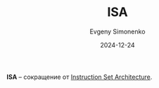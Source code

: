 :PROPERTIES:
:ID:       2d63b633-f0c3-44e4-a117-bd277255ab23
:END:
#+TITLE: ISA
#+AUTHOR: Evgeny Simonenko
#+LANGUAGE: Russian
#+LICENSE: CC BY-SA 4.0
#+DATE: 2024-12-24
#+FILETAGS: :computer-architecture:processor:

*ISA* -- сокращение от [[id:b52935f3-ec13-47f1-b74a-c194ede41f2b][Instruction Set Architecture]].
